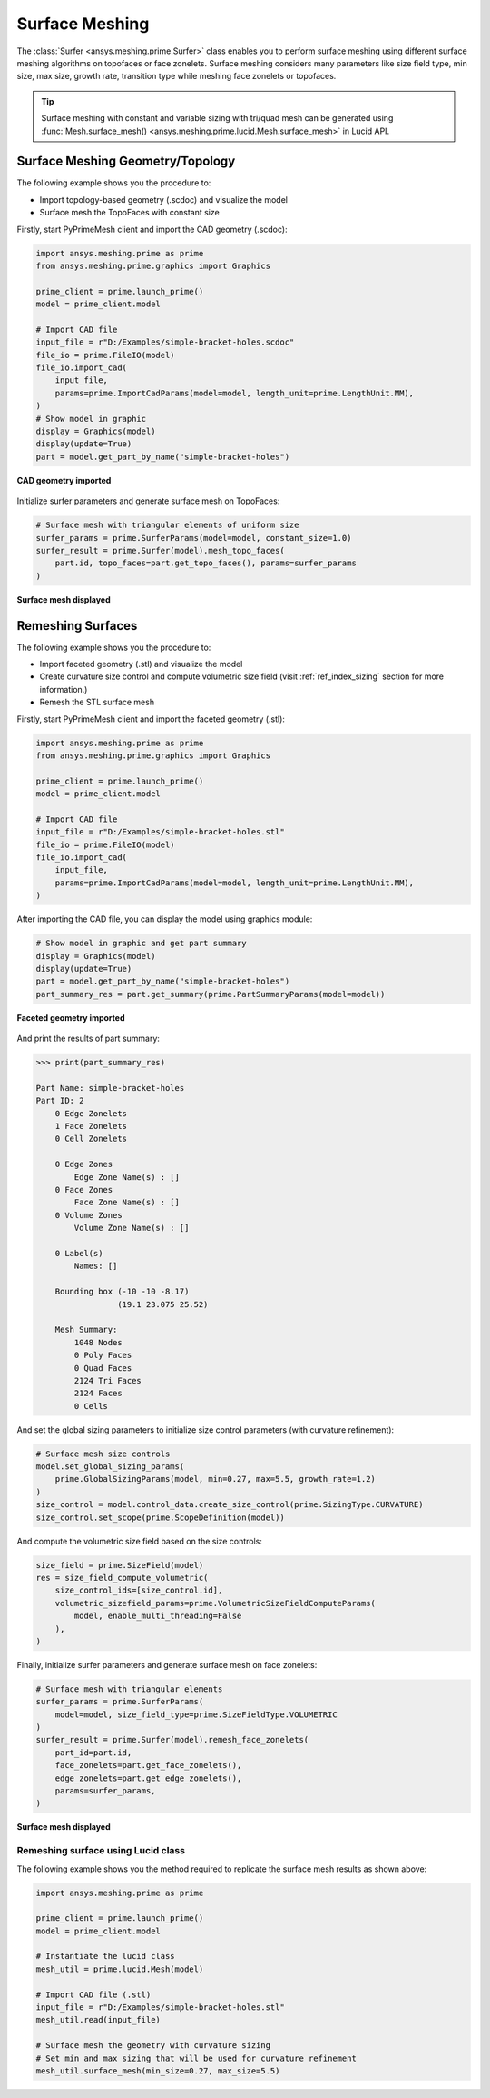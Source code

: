 .. _ref_index_surfer:



***************
Surface Meshing
***************

The :class:`Surfer <ansys.meshing.prime.Surfer>` class enables you to perform surface meshing using
different surface meshing algorithms on topofaces or face zonelets.
Surface meshing considers many parameters like size field type, min size, max size, growth rate, transition type while meshing face zonelets or topofaces.

.. tip::
    Surface meshing with constant and variable sizing with tri/quad mesh can be generated using :func:`Mesh.surface_mesh() <ansys.meshing.prime.lucid.Mesh.surface_mesh>` in Lucid API.

=================================
Surface Meshing Geometry/Topology
=================================

The following example shows you the procedure to:

* Import topology-based geometry (.scdoc) and visualize the model
* Surface mesh the TopoFaces with constant size

Firstly, start PyPrimeMesh client and import the CAD geometry (.scdoc):

.. code:: python

    import ansys.meshing.prime as prime
    from ansys.meshing.prime.graphics import Graphics

    prime_client = prime.launch_prime()
    model = prime_client.model

    # Import CAD file
    input_file = r"D:/Examples/simple-bracket-holes.scdoc"
    file_io = prime.FileIO(model)
    file_io.import_cad(
        input_file,
        params=prime.ImportCadParams(model=model, length_unit=prime.LengthUnit.MM),
    )
    # Show model in graphic
    display = Graphics(model)
    display(update=True)
    part = model.get_part_by_name("simple-bracket-holes")

.. figure:: ../images/simple-bracket-holes_scdoc.png
    :width: 300pt
    :align: center

    **CAD geometry imported**

Initialize surfer parameters and generate surface mesh on TopoFaces:

.. code:: python

    # Surface mesh with triangular elements of uniform size
    surfer_params = prime.SurferParams(model=model, constant_size=1.0)
    surfer_result = prime.Surfer(model).mesh_topo_faces(
        part.id, topo_faces=part.get_topo_faces(), params=surfer_params
    )

.. figure:: ../images/simple-bracket-holes_mesh3.png
    :width: 300pt
    :align: center

    **Surface mesh displayed**

==================
Remeshing Surfaces
==================

The following example shows you the procedure to:

* Import faceted geometry (.stl) and visualize the model
* Create curvature size control and compute volumetric size field (visit :ref:`ref_index_sizing` section for more information.)
* Remesh the STL surface mesh

Firstly, start PyPrimeMesh client and import the faceted geometry (.stl):

.. code:: python

    import ansys.meshing.prime as prime
    from ansys.meshing.prime.graphics import Graphics

    prime_client = prime.launch_prime()
    model = prime_client.model

    # Import CAD file
    input_file = r"D:/Examples/simple-bracket-holes.stl"
    file_io = prime.FileIO(model)
    file_io.import_cad(
        input_file,
        params=prime.ImportCadParams(model=model, length_unit=prime.LengthUnit.MM),
    )

After importing the CAD file, you can display the model using graphics module:

.. code:: python

    # Show model in graphic and get part summary
    display = Graphics(model)
    display(update=True)
    part = model.get_part_by_name("simple-bracket-holes")
    part_summary_res = part.get_summary(prime.PartSummaryParams(model=model))

.. figure:: ../images/simple-bracket-holes_stl.png
    :width: 300pt
    :align: center

    **Faceted geometry imported**

And print the results of part summary:

.. code:: pycon

    >>> print(part_summary_res)

    Part Name: simple-bracket-holes
    Part ID: 2
        0 Edge Zonelets
        1 Face Zonelets
        0 Cell Zonelets

        0 Edge Zones
            Edge Zone Name(s) : []
        0 Face Zones
            Face Zone Name(s) : []
        0 Volume Zones
            Volume Zone Name(s) : []

        0 Label(s)
            Names: []

        Bounding box (-10 -10 -8.17)
                     (19.1 23.075 25.52)

        Mesh Summary:
            1048 Nodes
            0 Poly Faces
            0 Quad Faces
            2124 Tri Faces
            2124 Faces
            0 Cells

And set the global sizing parameters to initialize size control parameters (with curvature refinement):

.. code:: python

    # Surface mesh size controls
    model.set_global_sizing_params(
        prime.GlobalSizingParams(model, min=0.27, max=5.5, growth_rate=1.2)
    )
    size_control = model.control_data.create_size_control(prime.SizingType.CURVATURE)
    size_control.set_scope(prime.ScopeDefinition(model))

And compute the volumetric size field based on the size controls:

.. code:: python

    size_field = prime.SizeField(model)
    res = size_field_compute_volumetric(
        size_control_ids=[size_control.id],
        volumetric_sizefield_params=prime.VolumetricSizeFieldComputeParams(
            model, enable_multi_threading=False
        ),
    )

Finally, initialize surfer parameters and generate surface mesh on face zonelets:

.. code:: python

    # Surface mesh with triangular elements
    surfer_params = prime.SurferParams(
        model=model, size_field_type=prime.SizeFieldType.VOLUMETRIC
    )
    surfer_result = prime.Surfer(model).remesh_face_zonelets(
        part_id=part.id,
        face_zonelets=part.get_face_zonelets(),
        edge_zonelets=part.get_edge_zonelets(),
        params=surfer_params,
    )

.. figure:: ../images/simple-bracket-holes_mesh1.png
    :width: 300pt
    :align: center

    **Surface mesh displayed**


Remeshing surface using Lucid class
------------------------------------

The following example shows you the method required to replicate the surface mesh results as shown above:

.. code:: python

    import ansys.meshing.prime as prime

    prime_client = prime.launch_prime()
    model = prime_client.model

    # Instantiate the lucid class
    mesh_util = prime.lucid.Mesh(model)

    # Import CAD file (.stl)
    input_file = r"D:/Examples/simple-bracket-holes.stl"
    mesh_util.read(input_file)

    # Surface mesh the geometry with curvature sizing
    # Set min and max sizing that will be used for curvature refinement
    mesh_util.surface_mesh(min_size=0.27, max_size=5.5)

